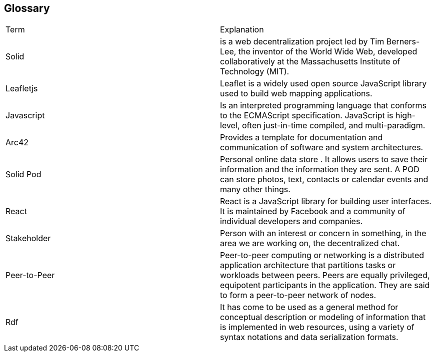 [[section-glossary]]
== Glossary

|===
|Term |Explanation
|Solid | is a web decentralization project led by Tim Berners-Lee, the inventor of the World Wide Web, developed collaboratively at the Massachusetts Institute of Technology (MIT).
|Leafletjs | Leaflet is a widely used open source JavaScript library used to build web mapping applications.
|Javascript |  Is an interpreted programming language that conforms to the ECMAScript specification. JavaScript is high-level, often just-in-time compiled, and multi-paradigm.
|Arc42 | Provides a template for documentation and communication of software and system architectures.
|Solid Pod | Personal online data store . It allows users to save their information and the information they are sent. A POD can store photos, text, contacts or calendar events and many other things.
|React | React is a JavaScript library for building user interfaces. It is maintained by Facebook and a community of individual developers and companies.
|Stakeholder | Person with an interest or concern in something, in the area we are working on, the decentralized chat.
|Peer-to-Peer | Peer-to-peer computing or networking is a distributed application architecture that partitions tasks or workloads between peers. Peers are equally privileged, equipotent participants in the application. They are said to form a peer-to-peer network of nodes.
|Rdf |It has come to be used as a general method for conceptual description or modeling of information that is implemented in web resources, using a variety of syntax notations and data serialization formats.
|===